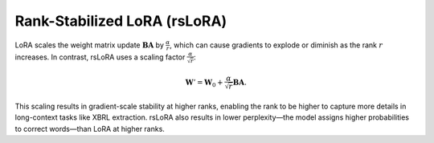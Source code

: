 Rank-Stabilized LoRA (rsLoRA)
~~~~~~~~~~~~~~~~~~~~~~~~~~~~~
LoRA scales the weight matrix update :math:`\boldsymbol{BA}` by :math:`\frac{\alpha}{r}`, which can cause gradients to explode or diminish as the rank :math:`r` increases. In contrast, rsLoRA uses a scaling factor :math:`\frac{\alpha}{\sqrt{r}}`:

.. math::

   \boldsymbol W'=\boldsymbol W_0+\frac{\alpha}{\sqrt{r}}\boldsymbol B\boldsymbol A.

This scaling results in gradient-scale stability at higher ranks, enabling the rank to be higher to capture more details in long-context tasks like XBRL extraction. rsLoRA also results in lower perplexity—the model assigns higher probabilities to correct words—than LoRA at higher ranks.
